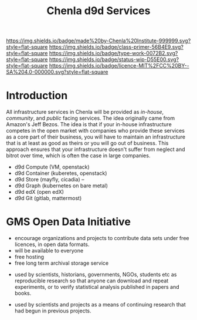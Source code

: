 #   -*- mode: org; fill-column: 60 -*-

#+TITLE: Chenla d9d Services
#+STARTUP: showall
#+TOC: headlines 4
#+PROPERTY: filename
:PROPERTIES:
:CUSTOM_ID: 
:Name:      /home/deerpig/proj/tldr/chenla-d9d/d9d.org
:Created:   2017-06-08T09:03@Prek Leap (11.642600N-104.919210W)
:ID:        1658fa88-2ac0-497b-a538-59cc6fe96d51
:VER:       558407644.182353181
:GEO:       48P-491193-1287029-15
:BXID:      proj:YMR3-2278
:Class:     primer
:Type:      work
:Status:    wip
:Licence:   MIT/CC BY-SA 4.0
:END:

[[https://img.shields.io/badge/made%20by-Chenla%20Institute-999999.svg?style=flat-square]] 
[[https://img.shields.io/badge/class-primer-56B4E9.svg?style=flat-square]]
[[https://img.shields.io/badge/type-work-0072B2.svg?style=flat-square]]
[[https://img.shields.io/badge/status-wip-D55E00.svg?style=flat-square]]
[[https://img.shields.io/badge/licence-MIT%2FCC%20BY--SA%204.0-000000.svg?style=flat-square]]


* Introduction

All infrastructure services in Chenla will be provided as
/in-house/, /community/, and /public/ facing services.  The
idea originally came from Amazon's Jeff Bezos.  The idea is
that if your in-house infrastructure competes in the open
market with companies who provide these services as a core
part of their business, you will have to maintain an
infrastructure that is at least as good as theirs or you
will go out of business.  This approach ensures that your
infrastructure doesn't suffer from neglect and bitrot over
time, which is often the case in large companies.


 - d9d Compute   (VM, openstack)
 - d9d Container (kuberetes, openstack)
 - d9d Store     (mayfly, cicadia) --
 - d9d Graph     (kubernetes on bare metal)
 - d9d edX       (open edX)
 - d9d Git       (gitlab, mattermost)


* GMS Open Data Initiative

 - encourage organizations and projects to contribute data
   sets under free licences, in open data formats.
 - will be available to everyone
 - free hosting
 - free long term archival storage service



 - used by scientists, historians, governments, NGOs,
   students etc as reproducible research so that anyone can
   download and repeat experiments, or to verify statistical
   analysis published in papers and books.

 - used by scientists and projects as a means of continuing
   research that had begun in previous projects.

 





